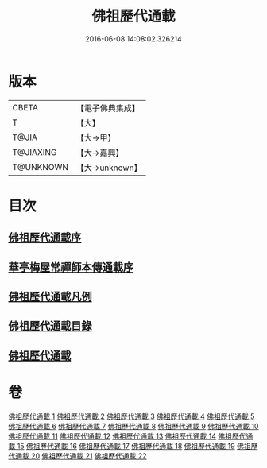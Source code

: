 #+TITLE: 佛祖歷代通載 
#+DATE: 2016-06-08 14:08:02.326214

* 版本
 |     CBETA|【電子佛典集成】|
 |         T|【大】     |
 |     T@JIA|【大→甲】   |
 | T@JIAXING|【大→嘉興】  |
 | T@UNKNOWN|【大→unknown】|

* 目次
** [[file:KR6r0013_001.txt::001-0477a2][佛祖歷代通載序]]
** [[file:KR6r0013_001.txt::001-0477b22][華亭梅屋常禪師本傳通載序]]
** [[file:KR6r0013_001.txt::001-0478a8][佛祖歷代通載凡例]]
** [[file:KR6r0013_001.txt::001-0478b7][佛祖歷代通載目錄]]
** [[file:KR6r0013_001.txt::001-0483b6][佛祖歷代通載]]

* 卷
[[file:KR6r0013_001.txt][佛祖歷代通載 1]]
[[file:KR6r0013_002.txt][佛祖歷代通載 2]]
[[file:KR6r0013_003.txt][佛祖歷代通載 3]]
[[file:KR6r0013_004.txt][佛祖歷代通載 4]]
[[file:KR6r0013_005.txt][佛祖歷代通載 5]]
[[file:KR6r0013_006.txt][佛祖歷代通載 6]]
[[file:KR6r0013_007.txt][佛祖歷代通載 7]]
[[file:KR6r0013_008.txt][佛祖歷代通載 8]]
[[file:KR6r0013_009.txt][佛祖歷代通載 9]]
[[file:KR6r0013_010.txt][佛祖歷代通載 10]]
[[file:KR6r0013_011.txt][佛祖歷代通載 11]]
[[file:KR6r0013_012.txt][佛祖歷代通載 12]]
[[file:KR6r0013_013.txt][佛祖歷代通載 13]]
[[file:KR6r0013_014.txt][佛祖歷代通載 14]]
[[file:KR6r0013_015.txt][佛祖歷代通載 15]]
[[file:KR6r0013_016.txt][佛祖歷代通載 16]]
[[file:KR6r0013_017.txt][佛祖歷代通載 17]]
[[file:KR6r0013_018.txt][佛祖歷代通載 18]]
[[file:KR6r0013_019.txt][佛祖歷代通載 19]]
[[file:KR6r0013_020.txt][佛祖歷代通載 20]]
[[file:KR6r0013_021.txt][佛祖歷代通載 21]]
[[file:KR6r0013_022.txt][佛祖歷代通載 22]]

